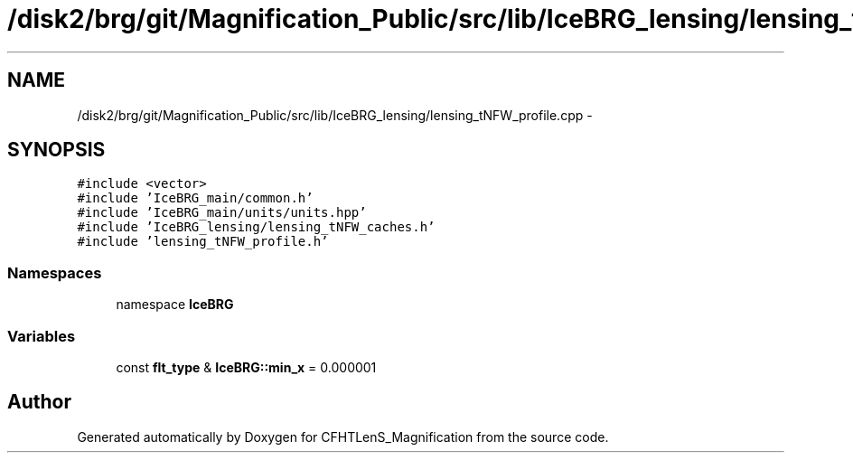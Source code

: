 .TH "/disk2/brg/git/Magnification_Public/src/lib/IceBRG_lensing/lensing_tNFW_profile.cpp" 3 "Tue Jul 7 2015" "Version 0.9.0" "CFHTLenS_Magnification" \" -*- nroff -*-
.ad l
.nh
.SH NAME
/disk2/brg/git/Magnification_Public/src/lib/IceBRG_lensing/lensing_tNFW_profile.cpp \- 
.SH SYNOPSIS
.br
.PP
\fC#include <vector>\fP
.br
\fC#include 'IceBRG_main/common\&.h'\fP
.br
\fC#include 'IceBRG_main/units/units\&.hpp'\fP
.br
\fC#include 'IceBRG_lensing/lensing_tNFW_caches\&.h'\fP
.br
\fC#include 'lensing_tNFW_profile\&.h'\fP
.br

.SS "Namespaces"

.in +1c
.ti -1c
.RI "namespace \fBIceBRG\fP"
.br
.in -1c
.SS "Variables"

.in +1c
.ti -1c
.RI "const \fBflt_type\fP & \fBIceBRG::min_x\fP = 0\&.000001"
.br
.in -1c
.SH "Author"
.PP 
Generated automatically by Doxygen for CFHTLenS_Magnification from the source code\&.
